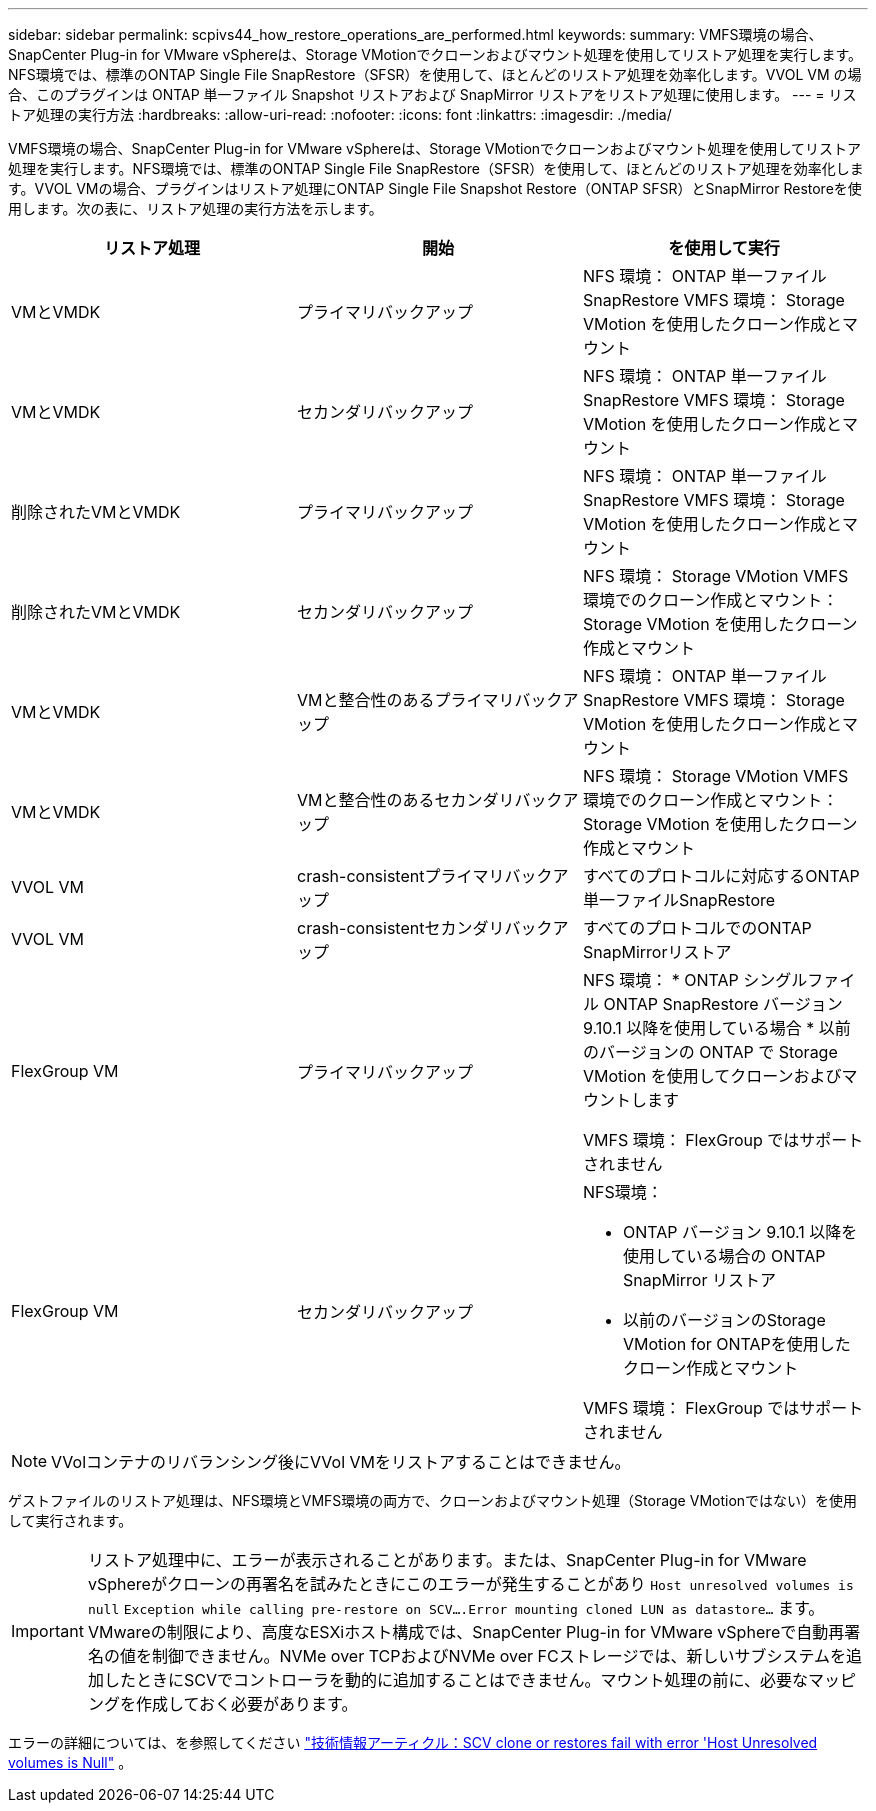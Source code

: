 ---
sidebar: sidebar 
permalink: scpivs44_how_restore_operations_are_performed.html 
keywords:  
summary: VMFS環境の場合、SnapCenter Plug-in for VMware vSphereは、Storage VMotionでクローンおよびマウント処理を使用してリストア処理を実行します。NFS環境では、標準のONTAP Single File SnapRestore（SFSR）を使用して、ほとんどのリストア処理を効率化します。VVOL VM の場合、このプラグインは ONTAP 単一ファイル Snapshot リストアおよび SnapMirror リストアをリストア処理に使用します。 
---
= リストア処理の実行方法
:hardbreaks:
:allow-uri-read: 
:nofooter: 
:icons: font
:linkattrs: 
:imagesdir: ./media/


[role="lead"]
VMFS環境の場合、SnapCenter Plug-in for VMware vSphereは、Storage VMotionでクローンおよびマウント処理を使用してリストア処理を実行します。NFS環境では、標準のONTAP Single File SnapRestore（SFSR）を使用して、ほとんどのリストア処理を効率化します。VVOL VMの場合、プラグインはリストア処理にONTAP Single File Snapshot Restore（ONTAP SFSR）とSnapMirror Restoreを使用します。次の表に、リストア処理の実行方法を示します。

|===
| リストア処理 | 開始 | を使用して実行 


| VMとVMDK | プライマリバックアップ | NFS 環境： ONTAP 単一ファイル SnapRestore VMFS 環境： Storage VMotion を使用したクローン作成とマウント 


| VMとVMDK | セカンダリバックアップ | NFS 環境： ONTAP 単一ファイル SnapRestore VMFS 環境： Storage VMotion を使用したクローン作成とマウント 


| 削除されたVMとVMDK | プライマリバックアップ | NFS 環境： ONTAP 単一ファイル SnapRestore VMFS 環境： Storage VMotion を使用したクローン作成とマウント 


| 削除されたVMとVMDK | セカンダリバックアップ | NFS 環境： Storage VMotion VMFS 環境でのクローン作成とマウント： Storage VMotion を使用したクローン作成とマウント 


| VMとVMDK | VMと整合性のあるプライマリバックアップ | NFS 環境： ONTAP 単一ファイル SnapRestore VMFS 環境： Storage VMotion を使用したクローン作成とマウント 


| VMとVMDK | VMと整合性のあるセカンダリバックアップ | NFS 環境： Storage VMotion VMFS 環境でのクローン作成とマウント： Storage VMotion を使用したクローン作成とマウント 


| VVOL VM | crash-consistentプライマリバックアップ | すべてのプロトコルに対応するONTAP単一ファイルSnapRestore 


| VVOL VM | crash-consistentセカンダリバックアップ | すべてのプロトコルでのONTAP SnapMirrorリストア 


| FlexGroup VM | プライマリバックアップ  a| 
NFS 環境： * ONTAP シングルファイル ONTAP SnapRestore バージョン 9.10.1 以降を使用している場合 * 以前のバージョンの ONTAP で Storage VMotion を使用してクローンおよびマウントします

VMFS 環境： FlexGroup ではサポートされません



| FlexGroup VM | セカンダリバックアップ  a| 
NFS環境：

* ONTAP バージョン 9.10.1 以降を使用している場合の ONTAP SnapMirror リストア
* 以前のバージョンのStorage VMotion for ONTAPを使用したクローン作成とマウント


VMFS 環境： FlexGroup ではサポートされません

|===

NOTE: VVolコンテナのリバランシング後にVVol VMをリストアすることはできません。

ゲストファイルのリストア処理は、NFS環境とVMFS環境の両方で、クローンおよびマウント処理（Storage VMotionではない）を使用して実行されます。


IMPORTANT: リストア処理中に、エラーが表示されることがあります。または、SnapCenter Plug-in for VMware vSphereがクローンの再署名を試みたときにこのエラーが発生することがあり `Host unresolved volumes is null` `Exception while calling pre-restore on SCV….Error mounting cloned LUN as datastore…` ます。VMwareの制限により、高度なESXiホスト構成では、SnapCenter Plug-in for VMware vSphereで自動再署名の値を制御できません。NVMe over TCPおよびNVMe over FCストレージでは、新しいサブシステムを追加したときにSCVでコントローラを動的に追加することはできません。マウント処理の前に、必要なマッピングを作成しておく必要があります。

エラーの詳細については、を参照してください https://kb.netapp.com/mgmt/SnapCenter/SCV_clone_or_restores_fail_with_error_'Host_Unresolved_volumes_is_null'#["技術情報アーティクル：SCV clone or restores fail with error 'Host Unresolved volumes is Null"^] 。
